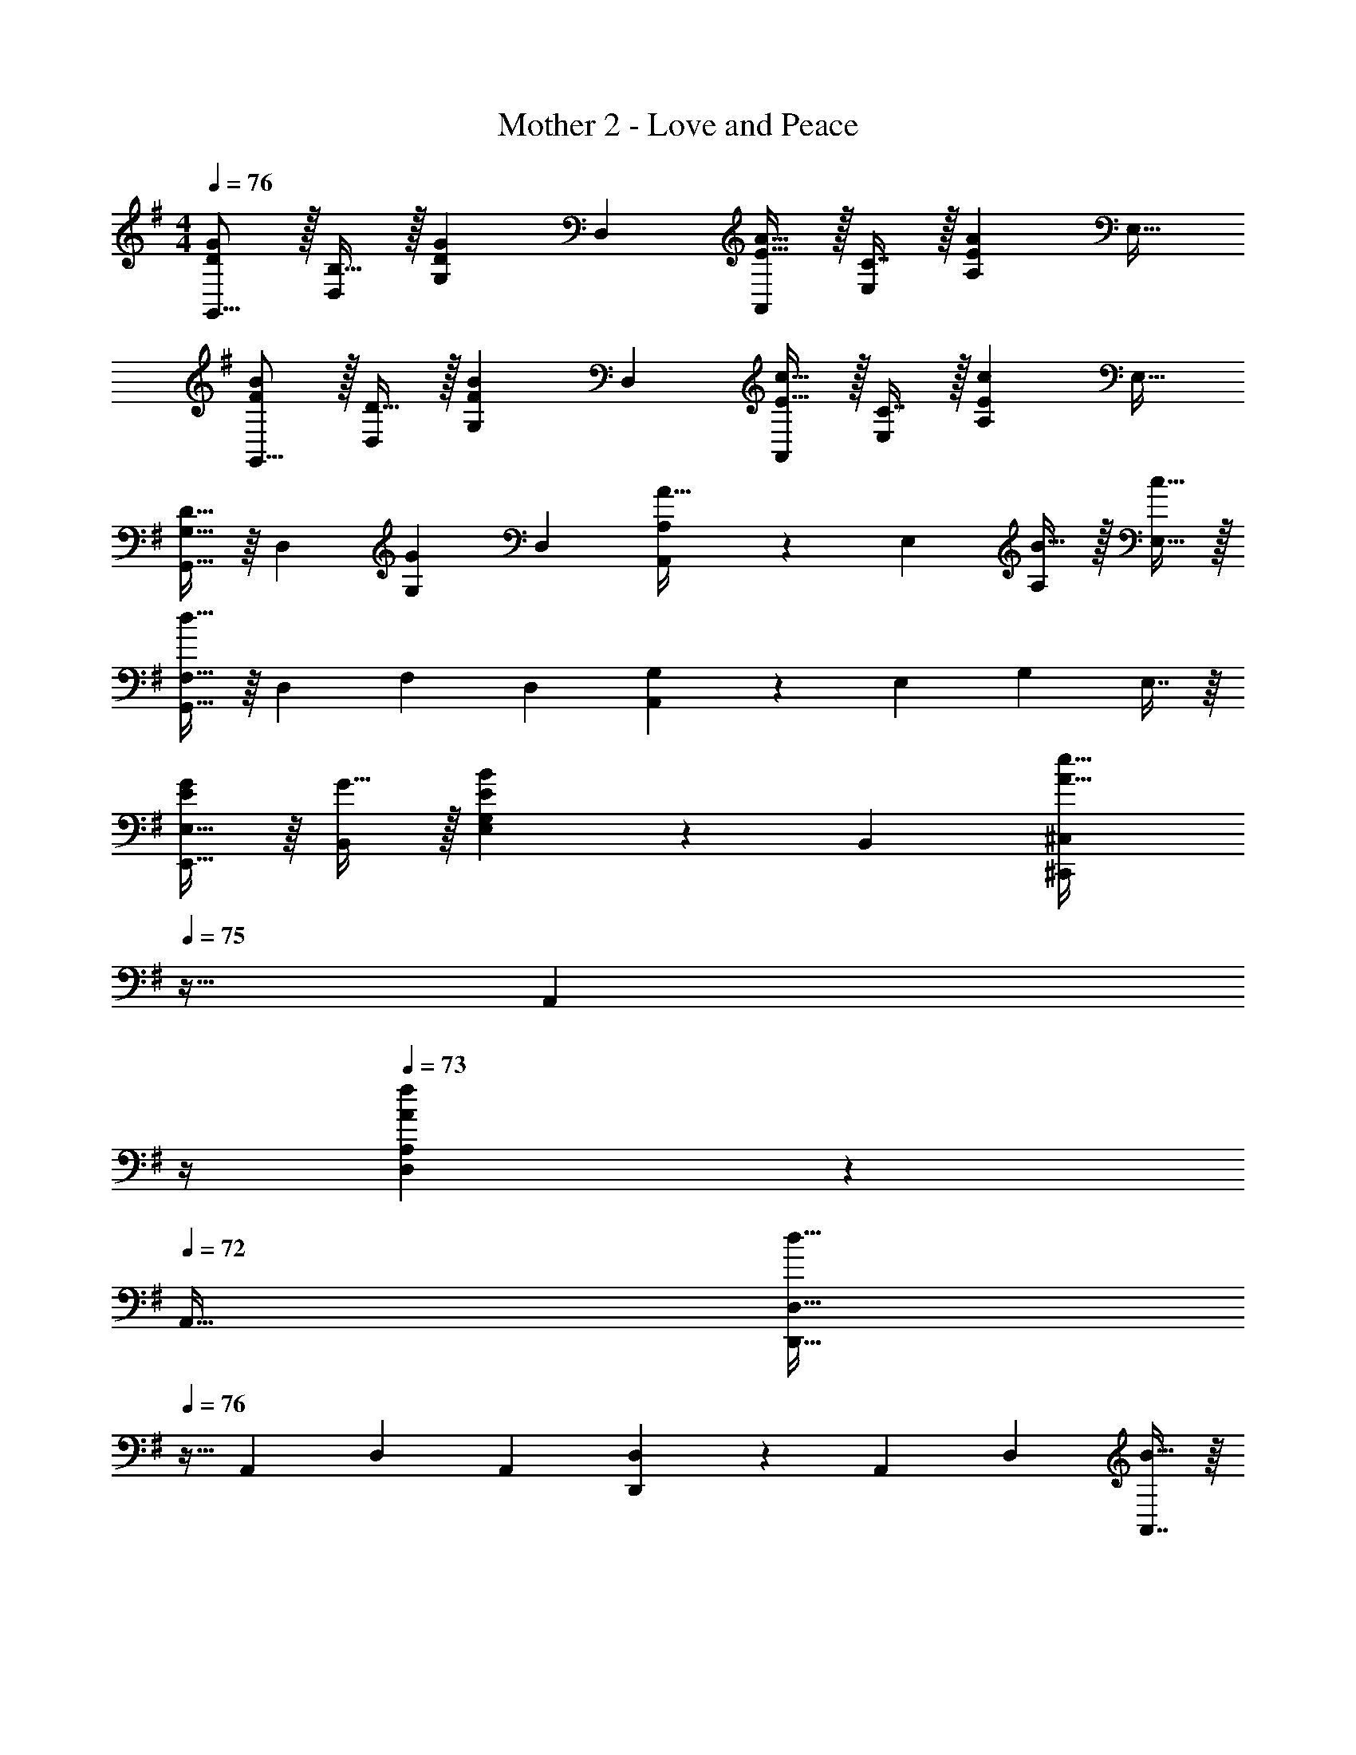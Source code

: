X: 1
T: Mother 2 - Love and Peace
Z: ABC Generated by Starbound Composer
L: 1/4
M: 4/4
Q: 1/4=76
K: G
[D/G/G,,9/16] z/32 [B,15/32D,151/288] z/32 [z/G,83/160DG] [z/D,83/160] [E15/32A15/32A,,83/160] z/32 [C7/16E,49/96] z/32 [z/A,15/28EA] [z/E,17/32] 
[F/B/G,,9/16] z/32 [D15/32D,151/288] z/32 [z/G,83/160FB] [z/D,83/160] [E15/32c15/32A,,83/160] z/32 [C7/16E,49/96] z/32 [z/A,15/28Ec] [z/E,17/32] 
[G,15/32G,,9/16D33/32] z/16 [z/D,151/288] [z/G,83/160G] [z/D,83/160] [A,41/96A,,83/160A31/32] z7/96 [z15/32E,49/96] [B15/32A,15/28] z/32 [c15/32E,17/32] z/32 
[F,15/32G,,9/16d65/32] z/16 [z/D,151/288] [z/F,83/160] [z/D,83/160] [G,41/96A,,83/160] z7/96 [z15/32E,49/96] [z/G,15/28] E,7/16 z/16 
[E,15/32E/G/E,,9/16] z/16 [G15/32B,,151/288] z/32 [G,41/96E,83/160EB] z7/96 [z/B,,83/160] [z7/32^C,41/96^C,,83/160A31/32e31/32] 
Q: 1/4=75
z9/32 [z7/32A,,49/96] 
Q: 1/4=74
z/4 
Q: 1/4=73
[A,4/9D,15/28Af] z/18 
Q: 1/4=72
[z/A,,17/32] 
[z/4D,15/32D,,9/16d65/32] 
Q: 1/4=76
z9/32 [z/A,,151/288] [z/D,83/160] [z/A,,83/160] [D,41/96D,,83/160] z7/96 [z15/32A,,49/96] [z/D,15/28] [A,,7/16B15/32] z/16 
[E/c/A,,9/16] z/32 [B15/32E,151/288] z/32 [E15/32A15/32A,83/160] z/32 [G15/32E,83/160] z/32 [z/A,,83/160D31/32A31/32] [z15/32D,49/96] [D15/32B15/32A,15/28] z/32 [c15/32D,17/32] z/32 
[F/d/B,,9/16] z/32 [c15/32F,151/288] z/32 [F15/32B15/32B,83/160] z/32 [d15/32F,83/160] z/32 [z7/32G,,83/160G31/32] 
Q: 1/4=75
z9/32 [z15/32D,49/96] [z/4G15/32B15/32G,15/28] 
Q: 1/4=74
z/4 [z/4B15/32D,17/32] 
Q: 1/4=73
z/4 
Q: 1/4=76
[E/c/A,,9/16] z/32 [B15/32E,151/288] z/32 [E15/32A15/32A,83/160] z/32 [G15/32E,83/160] z/32 [z7/32A,,83/160D31/32F31/32] 
Q: 1/4=75
z9/32 [z7/32E,49/96] 
Q: 1/4=74
z/4 
Q: 1/4=73
[D/4F/4A,15/28] [E/4G/4] 
Q: 1/4=72
[F15/32A15/32E,17/32] z/32 
[z/4F/A/A,,9/16] 
Q: 1/4=76
z9/32 [D15/32G15/32D,151/288] z/32 [z/G,83/160D63/32G63/32] [z/D,83/160] [G,41/96G,,83/160] z7/96 [z15/32D,49/96] [z/G,15/28] [z/D,17/32] 
[G,15/32G,,9/16D33/32] z/16 [z/D,151/288] [z/G,83/160G] [z/D,83/160] [A,41/96A,,83/160A31/32] z7/96 [z15/32E,49/96] [B15/32A,15/28] z/32 [c15/32E,17/32] z/32 
[F,15/32G,,9/16d65/32] z/16 [z/D,151/288] [z/F,83/160] [z/D,83/160] [G,41/96A,,83/160] z7/96 [z15/32E,49/96] [z/G,15/28] E,7/16 z/16 
[E,15/32E/G/E,,9/16] z/16 [G15/32B,,151/288] z/32 [G,41/96E,83/160EB] z7/96 [z/B,,83/160] [z7/32C,41/96C,,83/160A31/32e31/32] 
Q: 1/4=75
z9/32 [z7/32A,,49/96] 
Q: 1/4=74
z/4 
Q: 1/4=73
[A,4/9D,15/28Af] z/18 
Q: 1/4=72
[z/A,,17/32] 
[z/4D,15/32D,,9/16d65/32] 
Q: 1/4=76
z9/32 [z/A,,151/288] [z/D,83/160] [z/A,,83/160] [D,41/96D,,83/160] z7/96 [z15/32A,,49/96] [z/D,15/28] [A,,7/16B15/32] z/16 
[E/c/A,,9/16] z/32 [B15/32E,151/288] z/32 [E15/32A15/32A,83/160] z/32 [G15/32E,83/160] z/32 [z/A,,83/160D31/32A31/32] [z15/32D,49/96] [D15/32B15/32A,15/28] z/32 [c15/32D,17/32] z/32 
[F/d/B,,9/16] z/32 [c15/32F,151/288] z/32 [F15/32B15/32B,83/160] z/32 [d15/32F,83/160] z/32 [z7/32G,,83/160G31/32] 
Q: 1/4=75
z9/32 [z15/32D,49/96] [z/4G15/32B15/32G,15/28] 
Q: 1/4=74
z/4 [z/4B15/32D,17/32] 
Q: 1/4=73
z/4 
Q: 1/4=76
[E/c/A,,9/16] z/32 [B15/32E,151/288] z/32 [E15/32A15/32A,83/160] z/32 [G15/32E,83/160] z/32 [z7/32A,,83/160D31/32F31/32] 
Q: 1/4=75
z9/32 [z7/32E,49/96] 
Q: 1/4=74
z/4 
Q: 1/4=73
[D/4F/4A,15/28] [E/4G/4] 
Q: 1/4=72
[F15/32A15/32E,17/32] z/32 
[z/4F/A/A,,9/16] 
Q: 1/4=76
z9/32 [D15/32G15/32D,151/288] z/32 [z/G,83/160D63/32G63/32] [z/D,83/160] [G,41/96G,,83/160] z7/96 [z15/32D,49/96] [z/G,15/28] [z/D,17/32] 
[z17/32B,,9/16d33/32] [z/F,151/288] [B15/32B,83/160] z/32 [d15/32F,83/160] z/32 [z7/32^A,,83/160^c31/32^A63/32] 
Q: 1/4=75
z9/32 [z15/32E,49/96] [z/4d15/32^A,15/28] 
Q: 1/4=74
z/4 [z/4e15/32E,17/32] 
Q: 1/4=73
z/4 
Q: 1/4=76
[z17/32B,,9/16d33/32B33/32] [z/F,151/288] [z/B,83/160B63/32] [z/F,83/160] [z7/32B,,83/160] 
Q: 1/4=75
z9/32 [z15/32F,49/96] [z/4B,15/28] 
Q: 1/4=74
z/4 [z/4F,17/32] 
Q: 1/4=73
z/4 
Q: 1/4=76
[z17/32B,,9/16d33/32] [z/F,151/288] [z/B,83/160B] [z/F,83/160] [z7/32e15/32A,,83/160A63/32] 
Q: 1/4=75
z9/32 [e7/16E,49/96] z/32 [z/4d15/32A,15/28] 
Q: 1/4=74
z/4 [z/4c15/32E,17/32] 
Q: 1/4=73
z/4 
Q: 1/4=76
[z17/32B,,9/16B65/32] [z/F,151/288] [z/B,83/160] [z/F,83/160] [z/B,,83/160] [z15/32F,49/96] [z/B,15/28] [z/F,17/32] 
[z17/32D,9/16f33/32] [z/=A,151/288] [z/D83/160d] [z/A,83/160] [z7/32C,83/160e31/32c63/32] 
Q: 1/4=75
z9/32 [z15/32A,49/96] [z/4f15/32^C15/28] 
Q: 1/4=74
z/4 [z/4g15/32A,17/32] 
Q: 1/4=73
z/4 
Q: 1/4=76
[z17/32D,9/16f33/32d33/32] [z/A,151/288] [z/D83/160d63/32] [z/A,83/160] [z7/32D,83/160] 
Q: 1/4=75
z9/32 [z7/32A,49/96] 
Q: 1/4=74
z/4 
Q: 1/4=73
[z/D15/28] 
Q: 1/4=72
[z/A,17/32] 
[z/4D,9/16f33/32] 
Q: 1/4=76
z9/32 [z/A,151/288] [z/D83/160d] [z/A,83/160] [e15/32E,83/160c63/32] z/32 [e7/16C49/96] z/32 [f15/32E15/28] z/32 [^g15/32C17/32] z/32 
[z17/32=A,,9/16a33/32d65/32] [z/16E,151/288] 
Q: 1/4=71
z7/16 [z33/224A,83/160=g] 
Q: 1/4=67
z79/224 [z71/288E,83/160] 
Q: 1/4=64
z73/288 [z73/224g31/32D,31/32] 
Q: 1/4=60
z101/168 
Q: 1/4=56
z/24 [z11/20fD,,] 
Q: 1/4=52
z9/20 
[z/7G,15/32G,,9/16D33/32] 
Q: 1/4=48
z11/168 
Q: 1/4=76
z31/96 [z/D,151/288] [z/G,83/160G] [z/D,83/160] [A,41/96A,,83/160=A31/32] z7/96 [z15/32E,49/96] [B15/32A,15/28] z/32 [=c15/32E,17/32] z/32 
[F,15/32G,,9/16d65/32] z/16 [z/D,151/288] [z/F,83/160] [z/D,83/160] [G,41/96A,,83/160] z7/96 [z15/32E,49/96] [z/G,15/28] E,7/16 z/16 
[E,15/32E/G/E,,9/16] z/16 [G15/32B,,151/288] z/32 [G,41/96E,83/160EB] z7/96 [z/B,,83/160] [z7/32C,41/96C,,83/160A31/32e31/32] 
Q: 1/4=75
z9/32 [z7/32A,,49/96] 
Q: 1/4=74
z/4 
Q: 1/4=73
[A,4/9D,15/28Af] z/18 
Q: 1/4=72
[z/A,,17/32] 
[z/4D,15/32D,,9/16d65/32] 
Q: 1/4=76
z9/32 [z/A,,151/288] [z/D,83/160] [z/A,,83/160] [D,41/96D,,83/160] z7/96 [z15/32A,,49/96] [z/D,15/28] [A,,7/16B15/32] z/16 
[E/c/A,,9/16] z/32 [B15/32E,151/288] z/32 [E15/32A15/32A,83/160] z/32 [G15/32E,83/160] z/32 [z/A,,83/160D31/32A31/32] [z15/32D,49/96] [D15/32B15/32A,15/28] z/32 [c15/32D,17/32] z/32 
[F/d/B,,9/16] z/32 [c15/32F,151/288] z/32 [F15/32B15/32B,83/160] z/32 [d15/32F,83/160] z/32 [z7/32G,,83/160G31/32] 
Q: 1/4=75
z9/32 [z15/32D,49/96] [z/4G15/32B15/32G,15/28] 
Q: 1/4=74
z/4 [z/4B15/32D,17/32] 
Q: 1/4=73
z/4 
Q: 1/4=76
[E/c/A,,9/16] z/32 [B15/32E,151/288] z/32 [E15/32A15/32A,83/160] z/32 [G15/32E,83/160] z/32 [z/A,,83/160D31/32F31/32] [z15/32E,49/96] [D/4F/4A,15/28] [E/4G/4] [F15/32A15/32E,17/32] z/32 
[F/A/G,,9/16D33/32] z/32 [G15/32D,151/288] z/32 [z/G,83/160DG63/32] [z/D,83/160] [z7/32G,,83/160^D31/32] 
Q: 1/4=75
z9/32 [z7/32D,49/96] 
Q: 1/4=74
z/4 
Q: 1/4=73
[z/G,15/28D] 
Q: 1/4=72
[z/D,17/32] 
[z/4G,,9/16E33/32] 
Q: 1/4=76
z9/32 [z/D,151/288] [z/G,83/160E] [z/D,83/160] [z/G,,83/160D31/32] [z15/32D,49/96] [=D/4F/4G,15/28] [E/4G/4] [F15/32A15/32D,17/32] z/32 
[A/G,,9/16D33/32] z/32 [G15/32D,151/288] z/32 [z/G,83/160DG63/32] [z/D,83/160] [z/G,,83/160^D31/32] [z15/32D,49/96] [z/G,15/28D] [z/D,17/32] 
[z17/32G,,9/16E33/32] [z/D,151/288] [z/G,83/160E] [z/D,83/160] [z/G,,83/160D31/32] [z15/32D,49/96] [z/G,15/28D] D,17/32 
